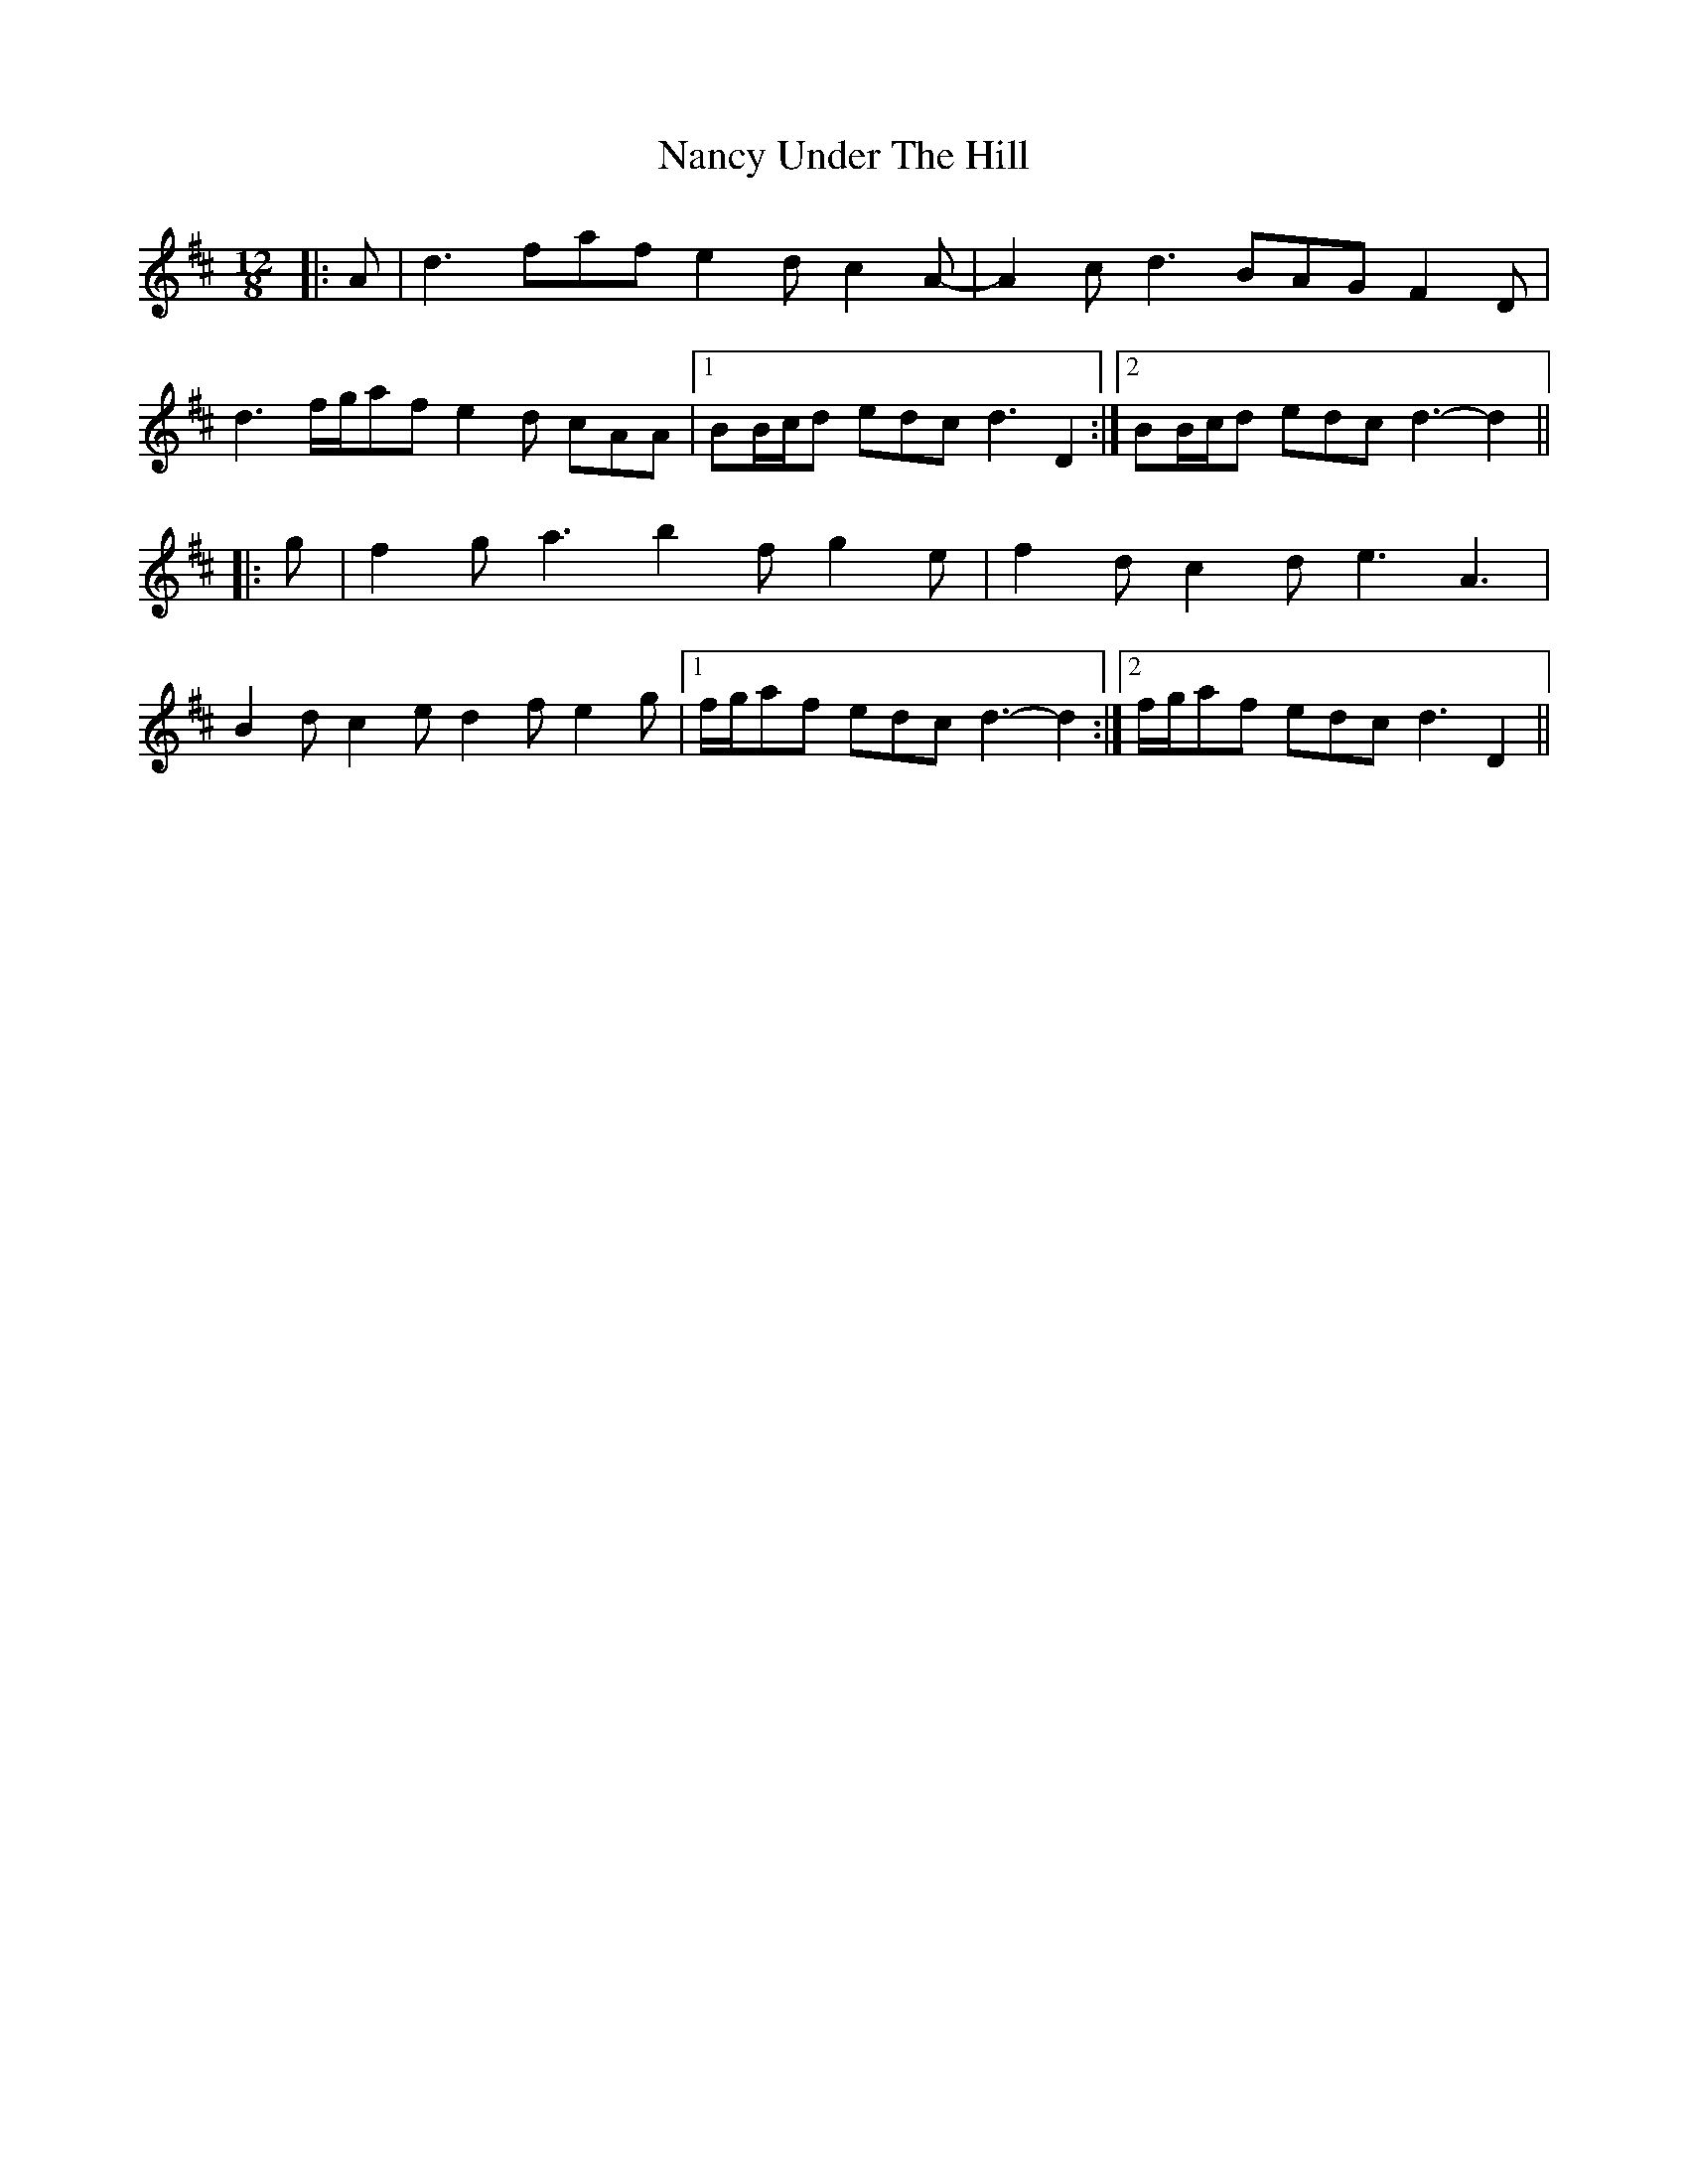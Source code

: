 X: 28957
T: Nancy Under The Hill
R: slide
M: 12/8
K: Dmajor
|:A|d3 faf e2 d c2 A-|A2 c d3 BAG F2 D|
d3 f/g/af e2 d cAA|1 BB/c/d edc d3 D2:|2 BB/c/d edc d3- d2||
|:g|f2 g a3 b2 f g2 e|f2 d c2 d e3 A3|
B2 d c2 e d2 f e2 g|1 f/g/af edc d3- d2:|2 f/g/af edc d3 D2||

